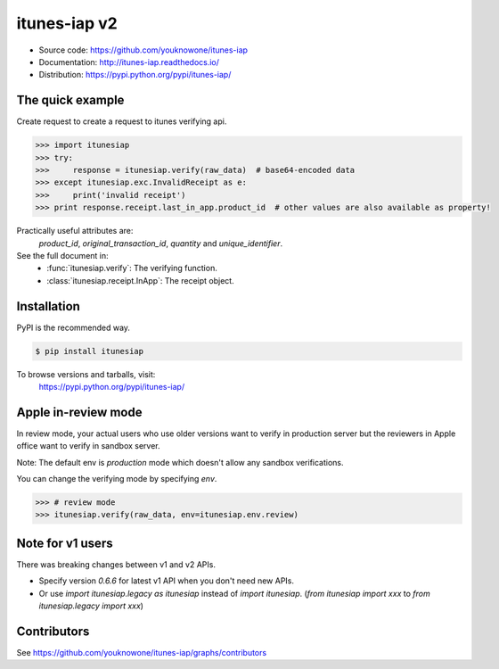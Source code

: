 itunes-iap v2
~~~~~~~~~~~~~

.. image:: https://travis-ci.org/youknowone/itunes-iap.svg?branch=master
    :target: https://travis-ci.org/youknowone/itunes-iap
.. image:: https://coveralls.io/repos/github/youknowone/itunes-iap/badge.svg?branch=master
    :target: https://coveralls.io/github/youknowone/itunes-iap?branch=master

- Source code: `<https://github.com/youknowone/itunes-iap>`_
- Documentation: `<http://itunes-iap.readthedocs.io/>`_
- Distribution: `<https://pypi.python.org/pypi/itunes-iap/>`_


The quick example
-----------------

Create request to create a request to itunes verifying api.

.. sourcecode:: python

   >>> import itunesiap
   >>> try:
   >>>     response = itunesiap.verify(raw_data)  # base64-encoded data
   >>> except itunesiap.exc.InvalidReceipt as e:
   >>>     print('invalid receipt')
   >>> print response.receipt.last_in_app.product_id  # other values are also available as property!

Practically useful attributes are:
    `product_id`, `original_transaction_id`, `quantity` and `unique_identifier`.

See the full document in:
    - :func:`itunesiap.verify`: The verifying function.
    - :class:`itunesiap.receipt.InApp`: The receipt object.


Installation
------------

PyPI is the recommended way.

.. sourcecode:: shell

    $ pip install itunesiap

To browse versions and tarballs, visit:
    `<https://pypi.python.org/pypi/itunes-iap/>`_


Apple in-review mode
--------------------

In review mode, your actual users who use older versions want to verify in
production server but the reviewers in Apple office want to verify in sandbox
server.

Note: The default env is `production` mode which doesn't allow any sandbox
verifications.

You can change the verifying mode by specifying `env`.

.. sourcecode:: python

    >>> # review mode
    >>> itunesiap.verify(raw_data, env=itunesiap.env.review)


Note for v1 users
-----------------

There was breaking changes between v1 and v2 APIs.

- Specify version `0.6.6` for latest v1 API when you don't need new APIs.
- Or use `import itunesiap.legacy as itunesiap` instead of `import itunesiap`. (`from itunesiap import xxx` to `from itunesiap.legacy import xxx`)


Contributors
------------

See https://github.com/youknowone/itunes-iap/graphs/contributors
